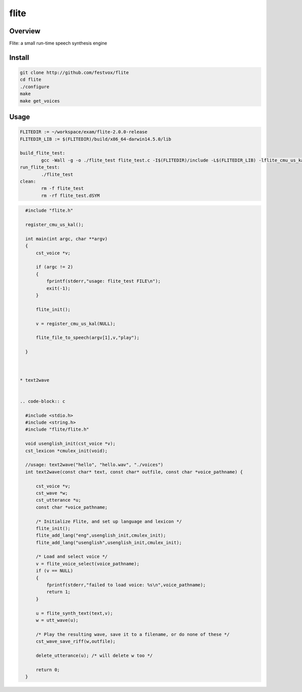 flite
===============


Overview
---------------

Flite: a small run-time speech synthesis engine


Install
-----------------

.. code-block::

    git clone http://github.com/festvox/flite
    cd flite
    ./configure
    make
    make get_voices


Usage
------------------




.. code-block:: bash

    FLITEDIR := ~/workspace/exam/flite-2.0.0-release
    FLITEDIR_LIB := $(FLITEDIR)/build/x86_64-darwin14.5.0/lib

    build_flite_test:
            gcc -Wall -g -o ./flite_test flite_test.c -I$(FLITEDIR)/include -L$(FLITEDIR_LIB) -lflite_cmu_us_kal -lflite_usenglish -lflite_cmulex -lflite -lm
    run_flite_test:
            ./flite_test
    clean:
            rm -f flite_test
            rm -rf flite_test.dSYM

.. code-block:: c

    #include "flite.h"

    register_cmu_us_kal();

    int main(int argc, char **argv)
    {
        cst_voice *v;

        if (argc != 2)
        {
            fprintf(stderr,"usage: flite_test FILE\n");
            exit(-1);
        }

        flite_init();

        v = register_cmu_us_kal(NULL);

        flite_file_to_speech(argv[1],v,"play");

    }



  * text2wave


  .. code-block:: c

    #include <stdio.h>
    #include <string.h>
    #include "flite/flite.h"

    void usenglish_init(cst_voice *v);
    cst_lexicon *cmulex_init(void);

    //usage: text2wave("hello", "hello.wav", "./voices")
    int text2wave(const char* text, const char* outfile, const char *voice_pathname) {
        
        cst_voice *v;
        cst_wave *w;
        cst_utterance *u;
        const char *voice_pathname;

        /* Initialize Flite, and set up language and lexicon */
        flite_init();
        flite_add_lang("eng",usenglish_init,cmulex_init);
        flite_add_lang("usenglish",usenglish_init,cmulex_init);

        /* Load and select voice */
        v = flite_voice_select(voice_pathname);
        if (v == NULL)
        {
            fprintf(stderr,"failed to load voice: %s\n",voice_pathname);
            return 1;
        }

        u = flite_synth_text(text,v);
        w = utt_wave(u);

        /* Play the resulting wave, save it to a filename, or do none of these */
        cst_wave_save_riff(w,outfile);

        delete_utterance(u); /* will delete w too */

        return 0;
    }  